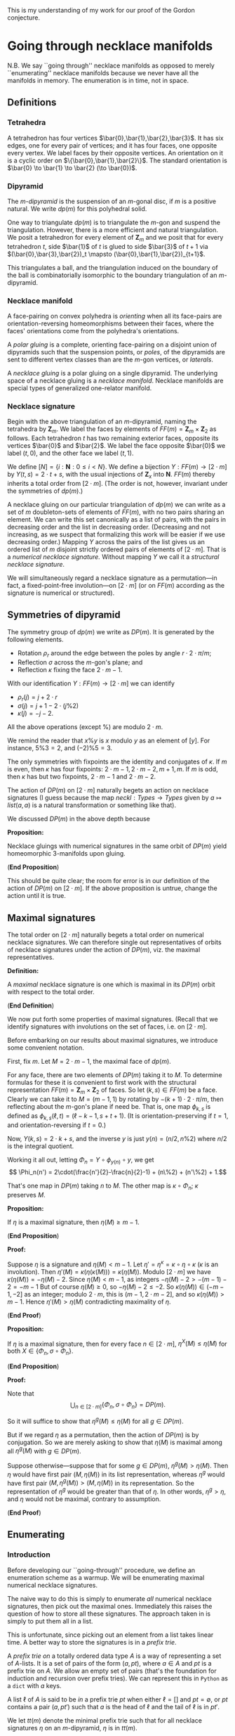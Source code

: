 This is my understanding of my work for our proof
of the Gordon conjecture.

* Going through necklace manifolds

  N.B. We say ``going through'' necklace
  manifolds as opposed to merely ``enumerating''
  necklace manifolds because we never
  have all the manifolds in memory. The
  enumeration is in time, not in space.

** Definitions

*** Tetrahedra

    A tetrahedron has four vertices $\bar{0},\bar{1},\bar{2},\bar{3}$.
    It has six edges, one for every pair of vertices;
    and it has four faces, one opposite every vertex.
    We label faces by their opposite vertices.
    An orientation on it is a cyclic order on $\{\bar{0},\bar{1},\bar{2}\}$.
    The standard orientation is $\bar{0} \to \bar{1} \to \bar{2} (\to \bar{0})$.

*** Dipyramid

    The /\(m\)-dipyramid/ is the suspension
    of an \(m\)-gonal disc, if $m$ is a positive natural.
    We write $dp(m)$ for this polyhedral solid.

    One way to triangulate $dp(m)$ is to triangulate
    the $m$-gon and suspend the triangulation. However,
    there is a more efficient and natural triangulation.
    We posit a tetrahedron for every element of $\mathbf{Z}_m$
    and we posit that for every tetrahedron $t$,
    side $\bar{1}$ of $t$ is glued to side $\bar{3}$ of $t+1$
    via $(\bar{0},\bar{3},\bar{2})_t \mapsto (\bar{0},\bar{1},\bar{2})_{t+1}$.

    This triangulates a ball, and the triangulation induced
    on the boundary of the ball is combinatorially isomorphic
    to the boundary triangulation of an $m$-dipyramid.
   
*** Necklace manifold

    A face-pairing on convex polyhedra is /orienting/ 
    when all its face-pairs are orientation-reversing 
    homeomorphisms between their faces, where the faces'
    orientations come from the polyhedra's orientations.

    A /polar gluing/ is a complete, orienting face-pairing on
    a disjoint union of dipyramids such that the
    suspension points, or /poles/, of the dipyramids
    are sent to different vertex classes than are
    the \(m\)-gon vertices, or /laterals/.

    A /necklace gluing/ is a polar gluing on a single dipyramid.
    The underlying space of a necklace gluing is a /necklace manifold/.
    Necklace manifolds are special types of generalized
    one-relator manifold.
    
*** Necklace signature

    Begin with the above triangulation of an \(m\)-dipyramid,
    naming the tetrahedra by $\mathbf{Z}_m$. We label
    the faces by elements of $FF(m) = \mathbf{Z}_m \times \mathbf{Z}_2$
    as follows. Each tetrahedron $t$ has two remaining exterior 
    faces, opposite its vertices $\bar{0}$ and $\bar{2}$. We label
    the face opposite $\bar{0}$ we label $(t,0)$, and the
    other face we label $(t,1)$.

    We define $[N] = \{i:\mathbf{N}: 0\leq i < N\}$.
    We define a bijection $Y:FF(m)\to [2\cdot m]$ by
    $Y(t,s) = 2\cdot t + s$, with
    the usual injections of $\mathbf{Z}_x$ into $\mathbf{N}$.
    $FF(m)$ thereby inherits a total order from $[2\cdot m]$.
    (The order is not, however, invariant under the symmetries
    of $dp(m)$.)

    A necklace gluing on our particular triangulation
    of $dp(m)$ we can write as a set of 
    $m$ doubleton-sets of elements of \(FF(m)\), with no
    two pairs sharing an element. We can write
    this set canonically as a list of pairs, with
    the pairs in decreasing order and the list in
    decreasing order. (Decreasing and not increasing,
    as we suspect that formalizing this work will
    be easier if we use decreasing order.) Mapping
    $Y$ across the pairs of the list gives us
    an ordered list of $m$ disjoint strictly ordered
    pairs of elements of $[2\cdot m]$. That is a
    /numerical necklace signature./ Without mapping
    $Y$ we call it a /structural necklace signature/.

    We will simultaneously regard a necklace signature
    as a permutation---in fact, a fixed-point-free involution---on
    $[2\cdot m]$ (or on $FF(m)$ according as the signature
    is numerical or structured).

** Symmetries of dipyramid

   The symmetry group of $dp(m)$ we write as $DP(m)$.
   It is generated by the following elements.

   - Rotation $\rho_r$ around the edge between the poles
     by angle $r\cdot 2\cdot \pi/m$;
   - Reflection $\sigma$ across the \(m\)-gon's plane; and
   - Reflection $\kappa$ fixing the face $2\cdot m - 1$.

   With our identification $Y:FF(m) \to [2\cdot m]$ we can
   identify
   - $\rho_r(j) = j+2\cdot r$
   - $\sigma(j) = j+1-2\cdot(j\%2)$
   - $\kappa(j) = -j-2$.

   All the above operations (except $\%$) are modulo $2\cdot m$.

   We remind the reader that $x\%y$ is $x$ modulo
   $y$ as an element of $[y]$. For instance,
   $5\%3 = 2$, and $(-2)\%5 = 3$.

   The only symmetries with fixpoints are the
   identity and conjugates of $\kappa$. If $m$
   is even, then $\kappa$ has four fixpoints:
   $2\cdot m - 1, 2\cdot m-2, m+1, m$. If $m$
   is odd, then $\kappa$ has but two fixpoints, $2\cdot m -1$
   and $2\cdot m-2$.

   The action of $DP(m)$ on $[2\cdot m]$ naturally begets
   an action on necklace signatures (I guess because
   the map $neckl: Types \to Types$ given by
   $a \mapsto list (a,a)$ is a natural transformation
   or something like that).

   We discussed $DP(m)$ in the above depth because
   
   *Proposition:*

   Necklace gluings with numerical signatures in the
   same orbit of $DP(m)$ yield homeomorphic 3-manifolds
   upon gluing.

   (*End Proposition*)

   This should be quite clear; the room for error
   is in our definition of the action of $DP(m)$
   on $[2\cdot m]$. If the above proposition is
   untrue, change the action until it is true.
   
** Maximal signatures

   The total order on $[2\cdot m]$ naturally begets
   a total order on numerical necklace signatures. We
   can therefore single out representatives of orbits
   of necklace signatures under the action of $DP(m)$,
   viz. the maximal representatives.

   *Definition:*

   A /maximal/ necklace signature is one which is
   maximal in its $DP(m)$ orbit with respect to 
   the total order.

   (*End Definition*)

   We now put forth some properties of maximal signatures.
   (Recall that we identify signatures with involutions on
   the set of faces, i.e. on $[2\cdot m]$.

   Before embarking on our results about maximal signatures,
   we introduce some convenient notation.

   First, fix $m$. Let $M = 2\cdot m - 1$, the maximal
   face of $dp(m)$.

   For any face, there are two elements of $DP(m)$ 
   taking it to $M$. To determine formulas for these 
   it is convenient to first work with the structural 
   representation $FF(m)=\mathbf{Z}_m\times\mathbf{Z}_2$ 
   of faces. So let $(k,s) \in FF(m)$ be a face.
   Clearly we can take it to $M = (m-1,1)$ by rotating
   by $-(k+1)\cdot 2\cdot\pi/m$, then reflecting about
   the \(m\)-gon's plane if need be. That is, one
   map $\phi_{k,s}$ is defined as 
   $\phi_{k,s}(\ell,t) = (\ell-k-1,s+t+1)$.
   (It is orientation-preserving if $t=1$, and
   orientation-reversing if $t=0$.)

   Now, $Y(k,s) = 2\cdot k + s$, and the
   inverse $y$ is just $y(n) = (n/2, n\%2)$
   where $n/2$ is the integral quotient.
   
   Working it all out, letting $\Phi_n = Y\circ \phi_{y(n)} \circ y$,
   we get
   \[ \Phi_n(n') = 2\cdot(\frac{n'}{2}-\frac{n}{2}-1) + (n\%2) + (n'\%2) + 1.\]

   That's one map in $DP(m)$ taking $n$ to $M$.
   The other map is \(\kappa \circ \Phi_n\);
   $\kappa$ preserves $M$.

   *Proposition:*

   If $\eta$ is a maximal signature, 
   then $\eta(M) \geq m-1$.

   (*End Proposition*)

   *Proof:*

   Suppose $\eta$ is a signature and
   $\eta(M) < m-1$. Let
   $\eta' = \eta^\kappa = \kappa \circ \eta \circ \kappa$
   ($\kappa$ is an involution). Then
   $\eta'(M) = \kappa(\eta(\kappa(M))) = \kappa(\eta(M))$.
   Modulo $[2\cdot m]$ we have $\kappa(\eta(M)) = -\eta(M)-2$.
   Since $\eta(M) < m-1$, as integers $-\eta(M)-2 > -(m-1)-2 = -m-1$
   But of course $\eta(M) \geq 0$, so $-\eta(M)-2 \leq -2$.
   So $\kappa(\eta(M)) \in (-m-1,-2]$ as an integer; modulo
   $2\cdot m$, this is $(m-1,2\cdot m - 2]$, and
   so $\kappa(\eta(M)) > m-1$. Hence
   $\eta'(M) > \eta(M)$ contradicting maximality of $\eta$.

   (*End Proof*)

   *Proposition:*

   If $\eta$ is a maximal signature,
   then for every face $n \in [2\cdot m]$,
   $\eta^X(M) \leq \eta(M)$ for both
   $X \in \{\Phi_n, \sigma\circ\Phi_n\}$.

   (*End Proposition*)

   *Proof:*

   Note that
   \[ \bigcup_{n \in [2\cdot m]} \{\Phi_n, \sigma\circ\Phi_n\} = DP(m). \]

   So it will suffice to show that
   $\eta^g(M) \leq \eta(M)$ for all $g\in DP(m)$.

   But if we regard $\eta$ as a permutation, then
   the action of $DP(m)$ is by conjugation. So
   we are merely asking to show that $\eta(M)$
   is maximal among all $\eta^g(M)$ with $g \in DP(m)$.

   Suppose otherwise---suppose that for some $g \in DP(m)$,
   $\eta^g(M) > \eta(M)$. Then $\eta$ would have
   first pair $(M,\eta(M))$ in its list representation, 
   whereas $\eta^g$ would have first pair
   $(M,\eta^g(M)) > (M,\eta(M))$ in its representation.
   So the representation of $\eta^g$ would be greater
   than that of $\eta$. In other words, $\eta^g > \eta$,
   and $\eta$ would not be maximal, contrary to assumption.

   (*End Proof*)

** Enumerating

*** Introduction

    Before developing our ``going-through'' procedure,
    we define an enumeration scheme as a warmup. We will
    be enumerating maximal numerical necklace signatures.

    The naive way to do this is simply to enumerate
    /all/ numerical necklace signatures, then pick out
    the maximal ones. Immediately this raises the question
    of how to store all these signatures. The approach
    taken in \cite{GMM} is simply to put them all in a
    list. 

    This is unfortunate, since picking out an
    element from a list takes linear time. A better way
    to store the signatures is in a /prefix trie/.

    A /prefix trie on/ a totally ordered data type $A$
    is a way of representing a set of $A$-lists. It is
    a set of pairs of the form $(a, pt)$, where $a \in A$ and
    $pt$ is a prefix trie on $A$. We allow an empty set of pairs
    (that's the foundation for induction and recursion
    over prefix tries). We can represent this in
    =Python= as a =dict= with $a$ keys.

    A list $\ell$ of $A$ is said to be /in/ a
    prefix trie $pt$ when either $\ell = []$
    and $pt = \emptyset$, or $pt$ contains a
    pair $(a,pt')$ such that $a$ is the head
    of $\ell$ and the tail of $\ell$ is in $pt'$.

    We let $tt(m)$ denote the minimal prefix
    trie such that for all necklace signatures $\eta$
    on an \(m\)-dipyramid, $\eta$ is in $tt(m)$. 

    We let $mt(m)$ denote instead the minimal
    prefix trie such that for all /maximal/ necklace signatures
    $\eta$ on an \(m\)-dipyramid, $\eta$ is in $mt(m)$.

*** How the recursion goes

    One might imagine that one could construct
    $tt(m)$ by induction on $m$. That does not work.

    Instead, just as sometimes one needs to strengthen
    an inductive hypothesis, we instead need to strengthen
    our recursion. Instead of inducting on $m$, we
    introduce a more general function depending not
    just on $m$ but on other structures, and
    then we induct on those other structures.

**** Recursion for the naive approach

     The natural thing we imagine we would want to
     do is start off with all the faces, then choose
     some face $F \geq m-1$ to match with $M$. We
     remove $M$ and $F$ from the faces, and have some
     faces left. Next we take the maximal face left,
     and pick some remaining face to match it with.
     And so on and so forth.

     At each step in this imagined process we have
     to keep track of the pairs of faces we have taken away
     and the faces we have left. These sets of face-pairs
     and faces are the structures upon which we induct.

     If we have no faces left, then all the pairs of
     faces we've taken, in order, constitute a necklace
     signature.

     Otherwise, what do we do? The insight is that
     we think of the taken face-pairs as a /prefix/
     (hence the name ``prefix trie'' above). The
     more general function we will define will take
     in a prefix and a list of faces, and it will return
     a list of signatures beginning with the given
     prefix, and ending with pairs from the given list of faces.

     Now that we know what our more general function should
     do, it is easy to write it. The hard part was
     deciding how to soup up the recursion, how to
     generalize our =tt(m)= construction.

     #+NAME: naive_tt.py
     #+BEGIN_SRC python
       def tt(m):
           def with_prefix(prefix,leftover):
               if leftover == []:
                   return [prefix]
               else:
                   assert leftover[1:] != []
                   M = leftover[0]
                   tail = leftover[1:]
                   suffixes = []
                   for F in tail:
                       left = list(tail)
                       left.remove(F)
                       pref = prefix+[(M,F)]
                       suffixes += with_prefix(pref,left)
                   return suffixes
           faces = list(reversed(range(2*m)))
           return with_prefix([],faces)

     #+END_SRC

* Non-elementary embedding

  This is obviated by hyperbolicity. We may need it
  for the MOM-1.5 project though.
